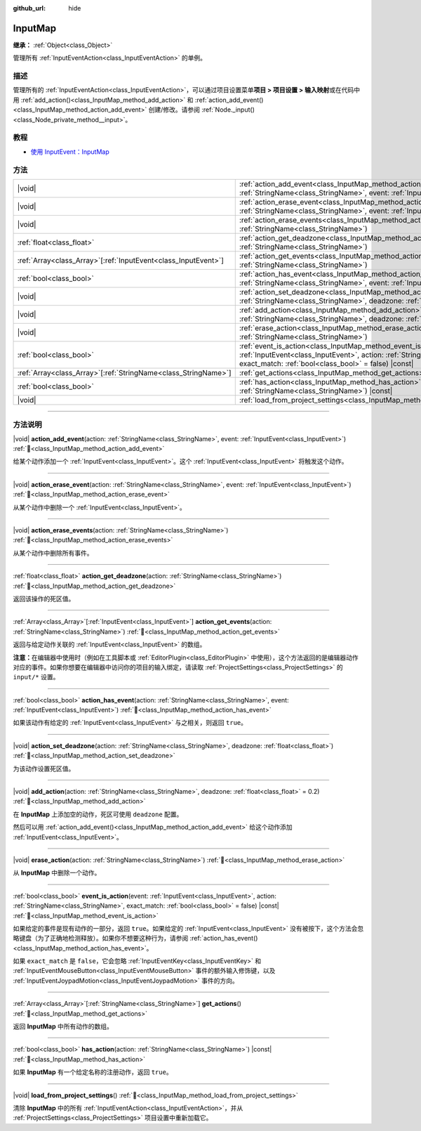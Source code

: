 :github_url: hide

.. DO NOT EDIT THIS FILE!!!
.. Generated automatically from Godot engine sources.
.. Generator: https://github.com/godotengine/godot/tree/4.4/doc/tools/make_rst.py.
.. XML source: https://github.com/godotengine/godot/tree/4.4/doc/classes/InputMap.xml.

.. _class_InputMap:

InputMap
========

**继承：** :ref:`Object<class_Object>`

管理所有 :ref:`InputEventAction<class_InputEventAction>` 的单例。

.. rst-class:: classref-introduction-group

描述
----

管理所有的 :ref:`InputEventAction<class_InputEventAction>`\ ，可以通过项目设置菜单\ **项目 > 项目设置 > 输入映射**\ 或在代码中用 :ref:`add_action()<class_InputMap_method_add_action>` 和 :ref:`action_add_event()<class_InputMap_method_action_add_event>` 创建/修改。请参阅 :ref:`Node._input()<class_Node_private_method__input>`\ 。

.. rst-class:: classref-introduction-group

教程
----

- `使用 InputEvent：InputMap <../tutorials/inputs/inputevent.html#inputmap>`__

.. rst-class:: classref-reftable-group

方法
----

.. table::
   :widths: auto

   +------------------------------------------------------------------+-----------------------------------------------------------------------------------------------------------------------------------------------------------------------------------------------------------------------+
   | |void|                                                           | :ref:`action_add_event<class_InputMap_method_action_add_event>`\ (\ action\: :ref:`StringName<class_StringName>`, event\: :ref:`InputEvent<class_InputEvent>`\ )                                                      |
   +------------------------------------------------------------------+-----------------------------------------------------------------------------------------------------------------------------------------------------------------------------------------------------------------------+
   | |void|                                                           | :ref:`action_erase_event<class_InputMap_method_action_erase_event>`\ (\ action\: :ref:`StringName<class_StringName>`, event\: :ref:`InputEvent<class_InputEvent>`\ )                                                  |
   +------------------------------------------------------------------+-----------------------------------------------------------------------------------------------------------------------------------------------------------------------------------------------------------------------+
   | |void|                                                           | :ref:`action_erase_events<class_InputMap_method_action_erase_events>`\ (\ action\: :ref:`StringName<class_StringName>`\ )                                                                                             |
   +------------------------------------------------------------------+-----------------------------------------------------------------------------------------------------------------------------------------------------------------------------------------------------------------------+
   | :ref:`float<class_float>`                                        | :ref:`action_get_deadzone<class_InputMap_method_action_get_deadzone>`\ (\ action\: :ref:`StringName<class_StringName>`\ )                                                                                             |
   +------------------------------------------------------------------+-----------------------------------------------------------------------------------------------------------------------------------------------------------------------------------------------------------------------+
   | :ref:`Array<class_Array>`\[:ref:`InputEvent<class_InputEvent>`\] | :ref:`action_get_events<class_InputMap_method_action_get_events>`\ (\ action\: :ref:`StringName<class_StringName>`\ )                                                                                                 |
   +------------------------------------------------------------------+-----------------------------------------------------------------------------------------------------------------------------------------------------------------------------------------------------------------------+
   | :ref:`bool<class_bool>`                                          | :ref:`action_has_event<class_InputMap_method_action_has_event>`\ (\ action\: :ref:`StringName<class_StringName>`, event\: :ref:`InputEvent<class_InputEvent>`\ )                                                      |
   +------------------------------------------------------------------+-----------------------------------------------------------------------------------------------------------------------------------------------------------------------------------------------------------------------+
   | |void|                                                           | :ref:`action_set_deadzone<class_InputMap_method_action_set_deadzone>`\ (\ action\: :ref:`StringName<class_StringName>`, deadzone\: :ref:`float<class_float>`\ )                                                       |
   +------------------------------------------------------------------+-----------------------------------------------------------------------------------------------------------------------------------------------------------------------------------------------------------------------+
   | |void|                                                           | :ref:`add_action<class_InputMap_method_add_action>`\ (\ action\: :ref:`StringName<class_StringName>`, deadzone\: :ref:`float<class_float>` = 0.2\ )                                                                   |
   +------------------------------------------------------------------+-----------------------------------------------------------------------------------------------------------------------------------------------------------------------------------------------------------------------+
   | |void|                                                           | :ref:`erase_action<class_InputMap_method_erase_action>`\ (\ action\: :ref:`StringName<class_StringName>`\ )                                                                                                           |
   +------------------------------------------------------------------+-----------------------------------------------------------------------------------------------------------------------------------------------------------------------------------------------------------------------+
   | :ref:`bool<class_bool>`                                          | :ref:`event_is_action<class_InputMap_method_event_is_action>`\ (\ event\: :ref:`InputEvent<class_InputEvent>`, action\: :ref:`StringName<class_StringName>`, exact_match\: :ref:`bool<class_bool>` = false\ ) |const| |
   +------------------------------------------------------------------+-----------------------------------------------------------------------------------------------------------------------------------------------------------------------------------------------------------------------+
   | :ref:`Array<class_Array>`\[:ref:`StringName<class_StringName>`\] | :ref:`get_actions<class_InputMap_method_get_actions>`\ (\ )                                                                                                                                                           |
   +------------------------------------------------------------------+-----------------------------------------------------------------------------------------------------------------------------------------------------------------------------------------------------------------------+
   | :ref:`bool<class_bool>`                                          | :ref:`has_action<class_InputMap_method_has_action>`\ (\ action\: :ref:`StringName<class_StringName>`\ ) |const|                                                                                                       |
   +------------------------------------------------------------------+-----------------------------------------------------------------------------------------------------------------------------------------------------------------------------------------------------------------------+
   | |void|                                                           | :ref:`load_from_project_settings<class_InputMap_method_load_from_project_settings>`\ (\ )                                                                                                                             |
   +------------------------------------------------------------------+-----------------------------------------------------------------------------------------------------------------------------------------------------------------------------------------------------------------------+

.. rst-class:: classref-section-separator

----

.. rst-class:: classref-descriptions-group

方法说明
--------

.. _class_InputMap_method_action_add_event:

.. rst-class:: classref-method

|void| **action_add_event**\ (\ action\: :ref:`StringName<class_StringName>`, event\: :ref:`InputEvent<class_InputEvent>`\ ) :ref:`🔗<class_InputMap_method_action_add_event>`

给某个动作添加一个 :ref:`InputEvent<class_InputEvent>`\ 。这个 :ref:`InputEvent<class_InputEvent>` 将触发这个动作。

.. rst-class:: classref-item-separator

----

.. _class_InputMap_method_action_erase_event:

.. rst-class:: classref-method

|void| **action_erase_event**\ (\ action\: :ref:`StringName<class_StringName>`, event\: :ref:`InputEvent<class_InputEvent>`\ ) :ref:`🔗<class_InputMap_method_action_erase_event>`

从某个动作中删除一个 :ref:`InputEvent<class_InputEvent>`\ 。

.. rst-class:: classref-item-separator

----

.. _class_InputMap_method_action_erase_events:

.. rst-class:: classref-method

|void| **action_erase_events**\ (\ action\: :ref:`StringName<class_StringName>`\ ) :ref:`🔗<class_InputMap_method_action_erase_events>`

从某个动作中删除所有事件。

.. rst-class:: classref-item-separator

----

.. _class_InputMap_method_action_get_deadzone:

.. rst-class:: classref-method

:ref:`float<class_float>` **action_get_deadzone**\ (\ action\: :ref:`StringName<class_StringName>`\ ) :ref:`🔗<class_InputMap_method_action_get_deadzone>`

返回该操作的死区值。

.. rst-class:: classref-item-separator

----

.. _class_InputMap_method_action_get_events:

.. rst-class:: classref-method

:ref:`Array<class_Array>`\[:ref:`InputEvent<class_InputEvent>`\] **action_get_events**\ (\ action\: :ref:`StringName<class_StringName>`\ ) :ref:`🔗<class_InputMap_method_action_get_events>`

返回与给定动作关联的 :ref:`InputEvent<class_InputEvent>` 的数组。

\ **注意：**\ 在编辑器中使用时（例如在工具脚本或 :ref:`EditorPlugin<class_EditorPlugin>` 中使用），这个方法返回的是编辑器动作对应的事件。如果你想要在编辑器中访问你的项目的输入绑定，请读取 :ref:`ProjectSettings<class_ProjectSettings>` 的 ``input/*`` 设置。

.. rst-class:: classref-item-separator

----

.. _class_InputMap_method_action_has_event:

.. rst-class:: classref-method

:ref:`bool<class_bool>` **action_has_event**\ (\ action\: :ref:`StringName<class_StringName>`, event\: :ref:`InputEvent<class_InputEvent>`\ ) :ref:`🔗<class_InputMap_method_action_has_event>`

如果该动作有给定的 :ref:`InputEvent<class_InputEvent>` 与之相关，则返回 ``true``\ 。

.. rst-class:: classref-item-separator

----

.. _class_InputMap_method_action_set_deadzone:

.. rst-class:: classref-method

|void| **action_set_deadzone**\ (\ action\: :ref:`StringName<class_StringName>`, deadzone\: :ref:`float<class_float>`\ ) :ref:`🔗<class_InputMap_method_action_set_deadzone>`

为该动作设置死区值。

.. rst-class:: classref-item-separator

----

.. _class_InputMap_method_add_action:

.. rst-class:: classref-method

|void| **add_action**\ (\ action\: :ref:`StringName<class_StringName>`, deadzone\: :ref:`float<class_float>` = 0.2\ ) :ref:`🔗<class_InputMap_method_add_action>`

在 **InputMap** 上添加空的动作，死区可使用 ``deadzone`` 配置。

然后可以用 :ref:`action_add_event()<class_InputMap_method_action_add_event>` 给这个动作添加 :ref:`InputEvent<class_InputEvent>`\ 。

.. rst-class:: classref-item-separator

----

.. _class_InputMap_method_erase_action:

.. rst-class:: classref-method

|void| **erase_action**\ (\ action\: :ref:`StringName<class_StringName>`\ ) :ref:`🔗<class_InputMap_method_erase_action>`

从 **InputMap** 中删除一个动作。

.. rst-class:: classref-item-separator

----

.. _class_InputMap_method_event_is_action:

.. rst-class:: classref-method

:ref:`bool<class_bool>` **event_is_action**\ (\ event\: :ref:`InputEvent<class_InputEvent>`, action\: :ref:`StringName<class_StringName>`, exact_match\: :ref:`bool<class_bool>` = false\ ) |const| :ref:`🔗<class_InputMap_method_event_is_action>`

如果给定的事件是现有动作的一部分，返回 ``true``\ 。如果给定的 :ref:`InputEvent<class_InputEvent>` 没有被按下，这个方法会忽略键盘（为了正确地检测释放）。如果你不想要这种行为，请参阅 :ref:`action_has_event()<class_InputMap_method_action_has_event>`\ 。

如果 ``exact_match`` 是 ``false``\ ，它会忽略 :ref:`InputEventKey<class_InputEventKey>` 和 :ref:`InputEventMouseButton<class_InputEventMouseButton>` 事件的额外输入修饰键，以及 :ref:`InputEventJoypadMotion<class_InputEventJoypadMotion>` 事件的方向。

.. rst-class:: classref-item-separator

----

.. _class_InputMap_method_get_actions:

.. rst-class:: classref-method

:ref:`Array<class_Array>`\[:ref:`StringName<class_StringName>`\] **get_actions**\ (\ ) :ref:`🔗<class_InputMap_method_get_actions>`

返回 **InputMap** 中所有动作的数组。

.. rst-class:: classref-item-separator

----

.. _class_InputMap_method_has_action:

.. rst-class:: classref-method

:ref:`bool<class_bool>` **has_action**\ (\ action\: :ref:`StringName<class_StringName>`\ ) |const| :ref:`🔗<class_InputMap_method_has_action>`

如果 **InputMap** 有一个给定名称的注册动作，返回 ``true``\ 。

.. rst-class:: classref-item-separator

----

.. _class_InputMap_method_load_from_project_settings:

.. rst-class:: classref-method

|void| **load_from_project_settings**\ (\ ) :ref:`🔗<class_InputMap_method_load_from_project_settings>`

清除 **InputMap** 中的所有 :ref:`InputEventAction<class_InputEventAction>`\ ，并从 :ref:`ProjectSettings<class_ProjectSettings>` 项目设置中重新加载它。

.. |virtual| replace:: :abbr:`virtual (本方法通常需要用户覆盖才能生效。)`
.. |const| replace:: :abbr:`const (本方法无副作用，不会修改该实例的任何成员变量。)`
.. |vararg| replace:: :abbr:`vararg (本方法除了能接受在此处描述的参数外，还能够继续接受任意数量的参数。)`
.. |constructor| replace:: :abbr:`constructor (本方法用于构造某个类型。)`
.. |static| replace:: :abbr:`static (调用本方法无需实例，可直接使用类名进行调用。)`
.. |operator| replace:: :abbr:`operator (本方法描述的是使用本类型作为左操作数的有效运算符。)`
.. |bitfield| replace:: :abbr:`BitField (这个值是由下列位标志构成位掩码的整数。)`
.. |void| replace:: :abbr:`void (无返回值。)`

